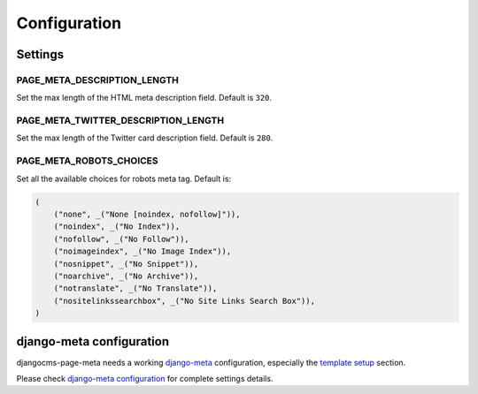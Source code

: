 .. _meta-settings:

=============
Configuration
=============


Settings
========

.. _PAGE_META_DESCRIPTION_LENGTH:

PAGE_META_DESCRIPTION_LENGTH
----------------------------

Set the max length of the HTML meta description field.
Default is ``320``.

.. _PAGE_META_TWITTER_DESCRIPTION_LENGTH:

PAGE_META_TWITTER_DESCRIPTION_LENGTH
------------------------------------

Set the max length of the Twitter card description field.
Default is ``280``.

.. _PAGE_META_ROBOTS_CHOICES:

PAGE_META_ROBOTS_CHOICES
------------------------

Set all the available choices for robots meta tag.
Default is:

.. code-block:: python

    (
        ("none", _("None [noindex, nofollow]")),
        ("noindex", _("No Index")),
        ("nofollow", _("No Follow")),
        ("noimageindex", _("No Image Index")),
        ("nosnippet", _("No Snippet")),
        ("noarchive", _("No Archive")),
        ("notranslate", _("No Translate")),
        ("nositelinkssearchbox", _("No Site Links Search Box")),
    )

django-meta configuration
=========================

djangocms-page-meta needs a working `django-meta`_ configuration,
especially the `template setup`_ section.

Please check `django-meta configuration`_ for complete settings details.


.. _template setup: https://django-meta.readthedocs.io/en/latest/models.html#reference-template
.. _django-meta configuration: https://django-meta.readthedocs.io/en/latest/settings.html
.. _django-meta: https://pypi.python.org/pypi/django-meta
